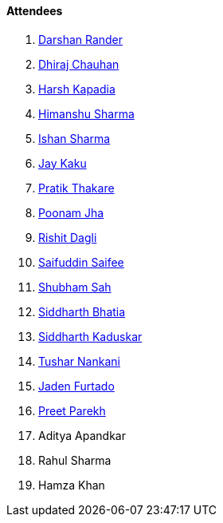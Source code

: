 ==== Attendees

. link:https://twitter.com/SirusTweets[Darshan Rander^]
. link:https://twitter.com/cdhiraj40[Dhiraj Chauhan^]
. link:https://twitter.com/harshgkapadia[Harsh Kapadia^]
. link:https://twitter.com/_SharmaHimanshu[Himanshu Sharma^]
. link:https://twitter.com/ishandeveloper[Ishan Sharma^]
. link:https://twitter.com/kaku_jay[Jay Kaku^]
. link:https://twitter.com/t3_pat[Pratik Thakare^]
. link:https://twitter.com/poonmjha[Poonam Jha^]
. link:https://twitter.com/rishit_dagli[Rishit Dagli^]
. link:https://twitter.com/SaifSaifee_dev[Saifuddin Saifee^]
. link:https://twitter.com/ishubhamsah[Shubham Sah^]
. link:https://twitter.com/Darth_Sid512[Siddharth Bhatia^]
. link:https://twitter.com/ambitions2003[Siddharth Kaduskar^]
. link:https://twitter.com/tusharnankanii[Tushar Nankani^]
. link:https://twitter.com/furtado_jaden[Jaden Furtado^]
. link:https://twitter.com/TmPreet[Preet Parekh^]
. Aditya Apandkar
. Rahul Sharma
. Hamza Khan
